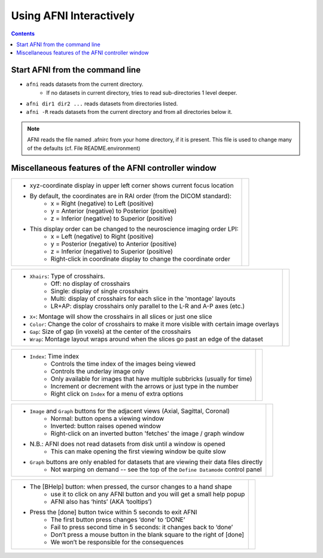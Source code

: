 .. _afni03_interactive:


****************************
**Using AFNI Interactively**
****************************

.. contents::
   :depth: 2

Start AFNI from the command line
================================

* ``afni`` reads datasets from the current directory.
    * If no datasets in current directory, tries to read sub-directories 1 level deeper.
* ``afni dir1 dir2 ...`` reads datasets from directories listed.
* ``afni -R`` reads datasets from the current directory and from all directories below it.

.. note:: AFNI reads the file named .afnirc from your home directory, if it is present.
          This file is used to change many of the defaults (cf. File README.environment)

.. image:: media/afni03_interactive/afni_controller_window.png
    :width: 50%
    :align: center
 
Miscellaneous features of the AFNI controller window
====================================================

.. table::
   :align: center
   :widths: 50 50
+-----------------------------------------------------------------------------------------------+---------------------------------------------------------------------------+
|* xyz-coordinate display in upper left corner shows current focus location                     |.. image:: media/afni03_interactive/afni_controller_window_xyz.png         |
|                                                                                               |           :width: 350                                                     |
|                                                                                               |           :align: right                                                   |
|* By default, the coordinates are in RAI order (from the DICOM standard):                      |                                                                           |
|    * x = Right (negative) to Left (positive)                                                  |                                                                           |
|    * y = Anterior (negative) to Posterior (positive)                                          |                                                                           |
|    * z = Inferior (negative) to Superior (positive)                                           |                                                                           |
|* This display order can be changed to the neuroscience imaging order LPI:                     |                                                                           |
|    * x = Left (negative) to Right (positive)                                                  |                                                                           |
|    * y = Posterior (negative) to Anterior (positive)                                          |                                                                           |
|    * z = Inferior (negative) to Superior (positive)                                           |                                                                           |
|    * Right-click in coordinate display to change the coordinate order                         |                                                                           |
+-----------------------------------------------------------------------------------------------+---------------------------------------------------------------------------+

.. table::
   :align: center
   :widths: 50 50
+-----------------------------------------------------------------------------------------------+---------------------------------------------------------------------------+
|* ``Xhairs``: Type of crosshairs.                                                              |.. image:: media/afni03_interactive/afni_controller_window_xhairs.png      |
|   * Off: no display of crosshairs                                                             |           :width: 350                                                     |
|   * Single: display of single crosshairs                                                      |           :align: right                                                   |
|   * Multi: display of crosshairs for each slice in the 'montage' layouts                      |                                                                           |
|   * LR+AP: display crosshairs only parallel to the L-R and A-P axes (etc.)                    |                                                                           |
|* ``X+``: Montage will show the crosshairs in all slices or just one slice                     |                                                                           |
|* ``Color``: Change the color of crosshairs to make it more visible with certain image overlays|                                                                           |
|* ``Gap``: Size of gap (in voxels) at the center of the crosshairs                             |                                                                           |
|* ``Wrap``: Montage layout wraps around when the slices go past an edge of the dataset         |                                                                           |
+-----------------------------------------------------------------------------------------------+---------------------------------------------------------------------------+

.. table::
   :align: center
   :widths: 50 50
+-----------------------------------------------------------------------------------------------+---------------------------------------------------------------------------+
|* ``Index``: Time index                                                                        |.. image:: media/afni03_interactive/afni_controller_window_index.png       |
|   * Controls the time index of the images being viewed                                        |           :width: 350                                                     |
|   * Controls the underlay image only                                                          |           :align: right                                                   |
|   * Only available for images that have multiple subbricks (usually for time)                 |                                                                           |
|   * Increment or decrement with the arrows or just type in the number                         |                                                                           |
|   * Right click on ``Index`` for a menu of extra options                                      |                                                                           |
+-----------------------------------------------------------------------------------------------+---------------------------------------------------------------------------+

.. table::
   :align: center
   :widths: 50 50
+-----------------------------------------------------------------------------------------------+---------------------------------------------------------------------------+
|* ``Image`` and ``Graph`` buttons for the adjacent views (Axial, Sagittal, Coronal)            |.. image:: media/afni03_interactive/afni_controller_window_image_graph.png |
|    * Normal: button opens a viewing window                                                    |           :width: 350                                                     |
|    * Inverted: button raises opened window                                                    |           :align: right                                                   |
|    * Right-click on an inverted button 'fetches' the image / graph window                     |                                                                           |
|* N.B.: AFNI does not read datasets from disk until a window is opened                         |                                                                           |
|    * This can make opening the first viewing window be quite slow                             |                                                                           |
|* ``Graph`` buttons are only enabled for datasets that are viewing their data files directly   |                                                                           |
|    * Not warping on demand -- see the top of the ``Define Datamode`` control panel            |                                                                           |
+-----------------------------------------------------------------------------------------------+---------------------------------------------------------------------------+

.. table::
   :align: center
   :widths: 50 50
+-----------------------------------------------------------------------------------------------+--------------------------------------------------------------------------+
|* The [BHelp] button: when pressed, the cursor changes to a hand shape                         |.. image:: media/afni03_interactive/afni_controller_window_bhelp_done.png |
|    * use it to click on any AFNI button and you will get a small help popup                   |           :width: 350                                                    |
|    * AFNI also has ‘hints’ (AKA ‘tooltips’)                                                   |           :align: right                                                  |
|* Press the [done] button twice within 5 seconds to exit AFNI                                  |                                                                          |
|    * The first button press changes ‘done’ to ‘DONE’                                          |                                                                          |
|    * Fail to press second time in 5 seconds: it changes back to ‘done’                        |                                                                          |
|    * Don’t press a mouse button in the blank square to the right of [done]                    |                                                                          |
|    * We won’t be responsible for the consequences                                             |                                                                          |
+-----------------------------------------------------------------------------------------------+--------------------------------------------------------------------------+

